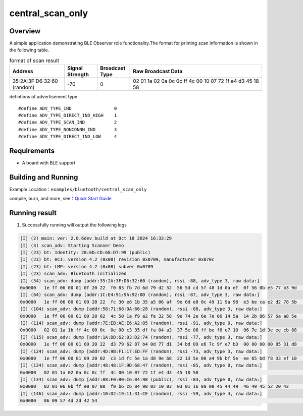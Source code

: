 .. _ble_scan_sample_en:

central_scan_only
###########################

Overview
********

A simple application demonstrating BLE Observer role functionality.The format for printing scan information is shown in the following table.

.. list-table:: format of scan result 
    :widths: 25 15 15 60
    :header-rows: 1

    * - Address
      - Signal Strength
      - Broadcast Type
      - Raw Broadcast Data
    * - 35:2A:3F:D6:32:60 (random)
      - -70
      - 0
      - 02 01 1a 02 0a 0c 0c ff  4c 00 10 07 72 1f e4 d3  45 18 58 	  

defintions of advertisement type
::

    #define ADV_TYPE_IND                0
    #define ADV_TYPE_DIRECT_IND_HIGH    1
    #define ADV_TYPE_SCAN_IND           2
    #define ADV_TYPE_NONCONNN_IND       3
    #define ADV_TYPE_DIRECT_IND_LOW     4

Requirements
************

* A board with BLE support

Building and Running
********************

Example Location：``examples/bluetooth/central_scan_only``

compile, burn, and more, see：`Quick Start Guide <https://doc.winnermicro.net/w800/en/latest/get_started/index.html>`_

Running result
**************

1. Successfully running will output the following logs

.. code-block:: console

	[I] (2) main: ver: 2.0.6dev build at Oct 18 2024 16:33:29
	[I] (3) scan_adv: Starting Scanner Demo
	[I] (23) bt: Identity: 28:6D:CD:68:D7:99 (public)
	[I] (23) bt: HCI: version 4.2 (0x08) revision 0x0709, manufacturer 0x070c
	[I] (23) bt: LMP: version 4.2 (0x08) subver 0x0709
	[I] (23) scan_adv: Bluetooth initialized
	[I] (54) scan_adv: dump [addr:35:2A:3F:D6:32:60 (random), rssi -88, adv_type 3, raw data:]
	0x0000   1e ff 06 00 01 0f 20 22  f0 83 fb 7d 6d 79 d2 52  56 5d cd 5f 48 1d 0a ef  0f 56 0b e5 77 b3 9d     ...... "...}my.RV]._H....V..w..
	[I] (64) scan_adv: dump [addr:1C:E4:91:9A:92:0D (random), rssi -87, adv_type 3, raw data:]
	0x0000   1e ff 06 00 01 09 20 22  fc 30 e8 1b 35 a5 06 af  9e 6d e8 0c 49 11 9a 98  e3 be ca e2 d2 78 5b     ...... ".0..5....m..I........x[
	[I] (104) scan_adv: dump [addr:58:71:68:0A:66:28 (random), rssi -88, adv_type 3, raw data:]
	0x0000   1e ff 06 00 01 09 20 02  4c 50 1a f9 a2 fe 32 58  9e 74 2e 6e 7e 06 14 5a  14 2b 86 57 6a a8 5e     ...... .LP....2X.t.n~..Z.+.Wj.^
	[I] (114) scan_adv: dump [addr:7E:EB:AE:E6:A2:05 (random), rssi -91, adv_type 0, raw data:]
	0x0000   02 01 1a 1b ff 4c 00 0c  0e 00 c3 35 df fa 04 a3  37 5e 06 ff be f6 e7 10  06 7e 1d 3e ee cb 88     .....L.....5....7^.......~.>...
	[I] (115) scan_adv: dump [addr:1A:DD:62:03:D2:74 (random), rssi -77, adv_type 3, raw data:]
	0x0000   1e ff 06 00 01 09 20 22  d3 79 62 87 b4 0d 77 d1  34 bd 09 e6 7c 9f e7 b3  00 00 00 00 85 31 d8     ...... ".yb...w.4...|........1.
	[I] (124) scan_adv: dump [addr:4D:9B:F1:17:ED:FF (random), rssi -73, adv_type 3, raw data:]
	0x0000   1e ff 06 00 01 09 20 02  c3 1d fc 5e 1a d8 9e b8  22 13 5e 00 a4 9b bf 5e  ee 65 bd f8 33 ef 10     ...... ....^....".^....^.e..3..
	[I] (134) scan_adv: dump [addr:48:48:1F:9D:68:47 (random), rssi -85, adv_type 0, raw data:]
	0x0000   02 01 1a 02 0a 0c 0c ff  4c 00 10 07 72 1f e4 d3  45 18 58                                          ........L...r...E.X
	[I] (134) scan_adv: dump [addr:08:F0:B0:C6:84:98 (public), rssi -83, adv_type 0, raw data:]
	0x0000   02 01 06 0b ff e0 07 08  f0 b6 c6 84 98 02 10 03  03 01 16 0a 08 45 44 49  46 49 45 52 20 42        .....................EDIFIER B
	[I] (146) scan_adv: dump [addr:10:D2:19:11:31:CE (random), rssi -59, adv_type 4, raw data:]
	0x0000   06 09 57 4d 2d 42 54                                                                                ..WM-BT